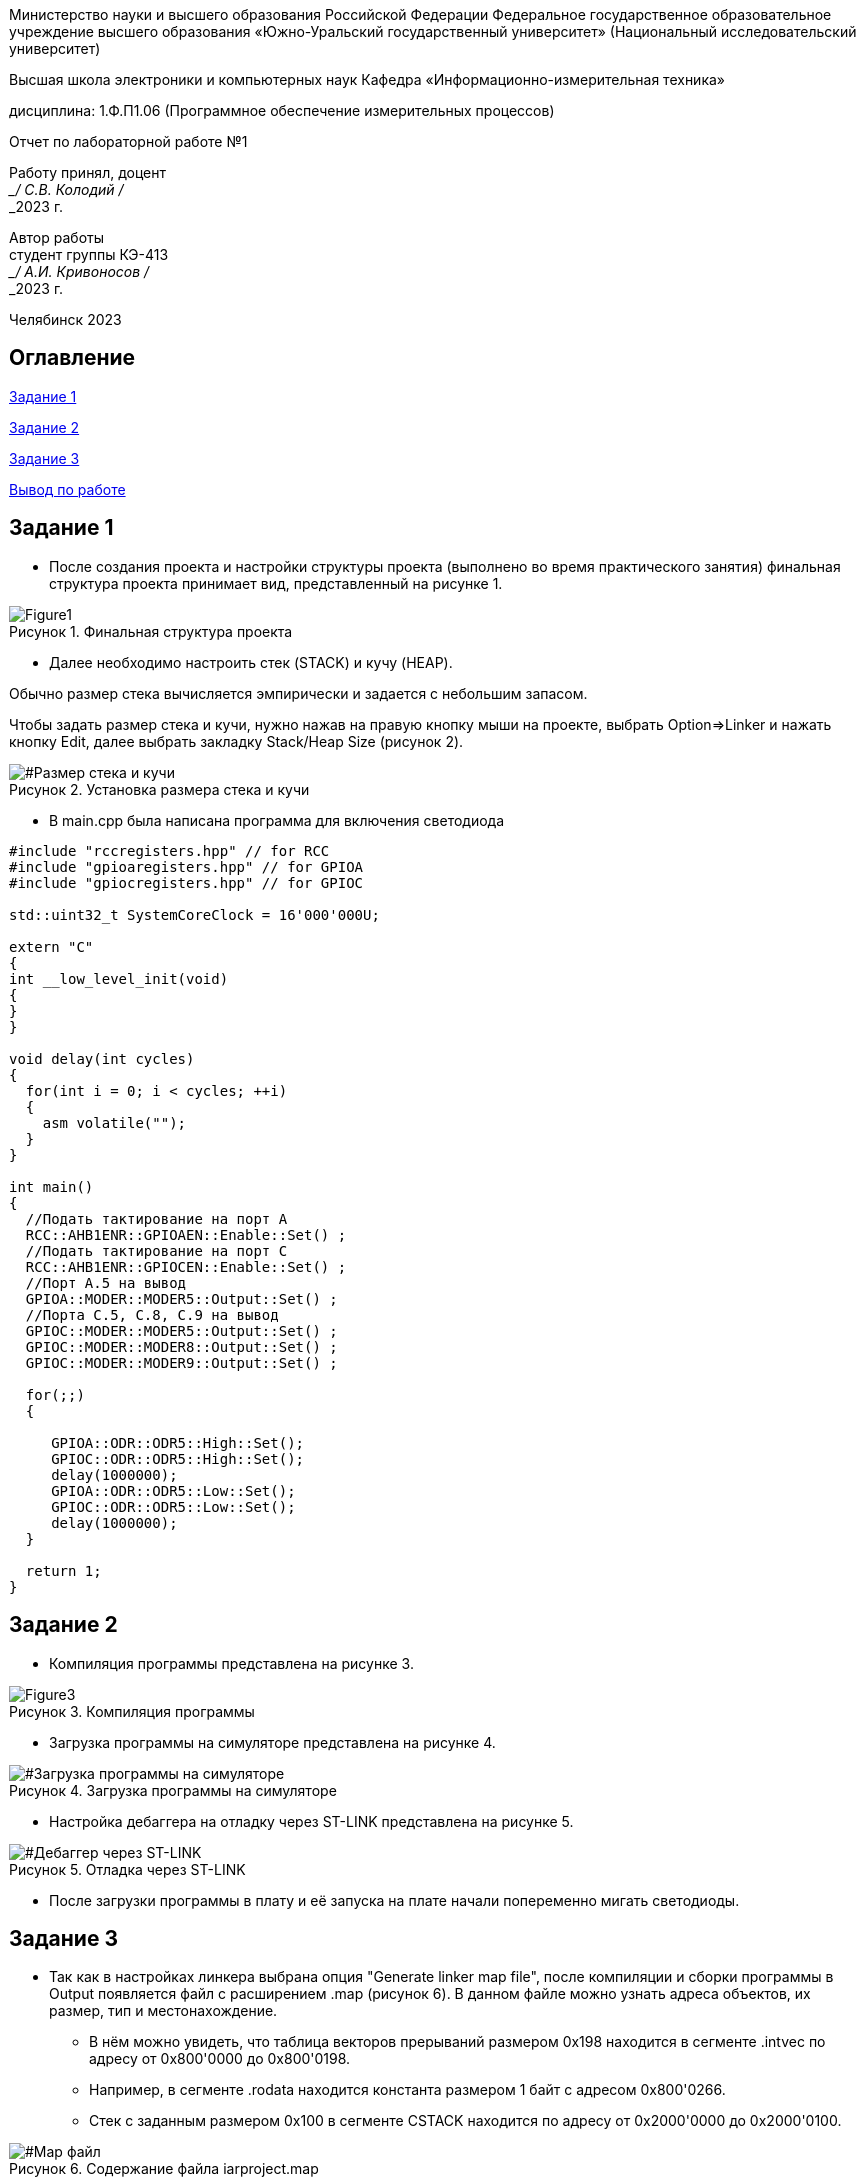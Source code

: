 :imagesdir: Lab1Img
:figure-caption: Рисунок
:table-caption: Таблица

[.text-center]
Министерство науки и высшего образования Российской Федерации Федеральное государственное образовательное учреждение высшего образования
«Южно-Уральский государственный университет» (Национальный исследовательский университет)

[.text-center]
Высшая школа электроники и компьютерных наук Кафедра «Информационно-измерительная техника»

[.text-center]
дисциплина: 1.Ф.П1.06 (Программное обеспечение измерительных процессов)

[.text-center]
Отчет по лабораторной работе №1

[.text-right]
Работу принял, доцент +
___/ С.В. Колодий / +
___2023 г.

[.text-right]
Автор работы +
студент группы КЭ-413 +
___/ А.И. Кривоносов / +
___2023 г.

[.text-center]
Челябинск 2023

== Оглавление

<<Задание 1>>

<<Задание 2>>

<<Задание 3>>

<<Вывод по работе>>

== Задание 1

* После создания проекта и настройки структуры проекта (выполнено во время практического занятия) финальная структура проекта принимает вид, представленный на рисунке 1.

[#Финальная_структура]
.Финальная структура проекта
image::Figure1.png[]

* Далее необходимо настроить стек (STACK) и кучу (HEAP).

Обычно размер стека вычисляется эмпирически и задается с небольшим запасом.

Чтобы задать размер стека и кучи, нужно нажав на правую кнопку мыши на проекте, выбрать Option⇒Linker и нажать кнопку Edit, далее выбрать закладку Stack/Heap Size (рисунок 2).

[#Размер стека и кучи]
.Установка размера стека и кучи
image::Figure2.png[]

* В main.cpp была написана программа для включения светодиода

----
#include "rccregisters.hpp" // for RCC
#include "gpioaregisters.hpp" // for GPIOA
#include "gpiocregisters.hpp" // for GPIOC

std::uint32_t SystemCoreClock = 16'000'000U;

extern "C"
{
int __low_level_init(void)
{
}
}

void delay(int cycles)
{
  for(int i = 0; i < cycles; ++i)    
  {   
    asm volatile("");
  }    
}

int main()
{  
  //Подать тактирование на порт A
  RCC::AHB1ENR::GPIOAEN::Enable::Set() ;
  //Подать тактирование на порт C
  RCC::AHB1ENR::GPIOCEN::Enable::Set() ;
  //Порт A.5 на вывод
  GPIOA::MODER::MODER5::Output::Set() ;
  //Порта C.5, C.8, C.9 на вывод
  GPIOC::MODER::MODER5::Output::Set() ;
  GPIOC::MODER::MODER8::Output::Set() ;
  GPIOC::MODER::MODER9::Output::Set() ;
  
  for(;;)
  {
   
     GPIOA::ODR::ODR5::High::Set();
     GPIOC::ODR::ODR5::High::Set();
     delay(1000000); 
     GPIOA::ODR::ODR5::Low::Set();
     GPIOC::ODR::ODR5::Low::Set();
     delay(1000000); 
  }
  
  return 1;
}
----

== Задание 2

* Компиляция программы представлена на рисунке 3.

[#Компиляция]
.Компиляция программы
image::Figure3.png[]

* Загрузка программы на симуляторе представлена на рисунке 4.

[#Загрузка программы на симуляторе]
.Загрузка программы на симуляторе
image::Figure4.png[]

* Настройка дебаггера на отладку через ST-LINK представлена на рисунке 5.

[#Дебаггер через ST-LINK]
.Отладка через ST-LINK
image::Figure5.png[]

* После загрузки программы в плату и её запуска на плате начали попеременно мигать светодиоды.

== Задание 3

* Так как в настройках линкера выбрана опция "Generate linker map file", после компиляции и сборки программы в Output появляется файл с расширением .map (рисунок 6). В данном файле можно узнать адреса объектов, их размер, тип и местонахождение.

** В нём можно увидеть, что таблица векторов прерываний размером 0x198 находится в сегменте .intvec по адресу от 0x800'0000 до 0x800'0198.

** Например, в сегменте .rodata находится константа размером 1 байт с адресом 0x800'0266.

** Стек с заданным размером 0x100 в сегменте CSTACK находится по адресу от 0x2000'0000 до 0x2000'0100.

[#Map файл]
.Содержание файла iarproject.map
image::Figure6.png[]

* Размер кучи HEAP возможно поставить в 0 (рисунок 2) без потери работоспособности программы, так как куча используется только для динамически выделяемой памяти, то есть с помощью оператора new. Динамическое выделение памяти не рекомендуется для использования при создании надежного ПО. +
В отличие от HEAP, стек нельзя задавать равным 0, потому что на стеке хранятся все локальные переменные, там сохранены регистры, а также он используется при прерывании, чтобы вернуться обратно в программу, восстановив все переменные и контекст.

== Вывод по работе

В ходе данной работы было проведено ознакомление со средой разработки IAR Workbench for ARM и рассмотрены основные функции программы. Была создана программа для микроконтроллера, а также была рассмотрена структура и организация памяти.